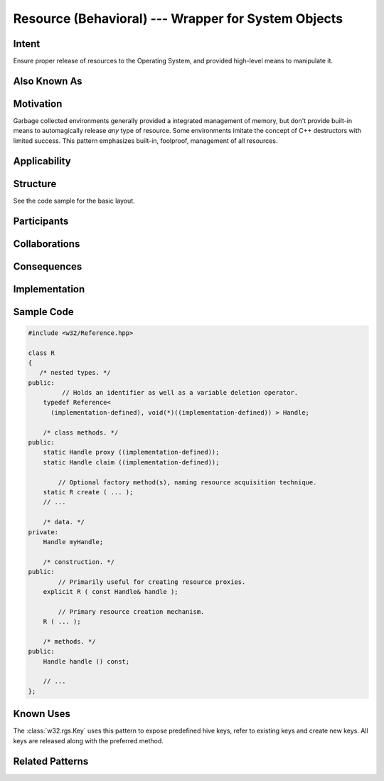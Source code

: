 .. _resource-concept:

########################################################
  Resource (Behavioral) --- Wrapper for System Objects  
######################################################## 
.. sectionauthor:: Andre Caron <andre.l.caron@gmail.com>

Intent
------
Ensure proper release of resources to the Operating System, and provided
high-level means to manipulate it.

Also Known As
-------------

Motivation
----------
Garbage collected environments generally provided a integrated management of
memory, but don't provide built-in means to automagically release *any* type of
resource. Some environments imitate the concept of C++ destructors with limited
success. This pattern emphasizes built-in, foolproof, management of all
resources.

Applicability
-------------

Structure
---------
See the code sample for the basic layout.

Participants
------------

Collaborations
--------------

Consequences
------------

Implementation
--------------

Sample Code
-----------

.. code-block:: c++

   #include <w32/Reference.hpp>

   class R
   {
      /* nested types. */
   public:
            // Holds an identifier as well as a variable deletion operator.
       typedef Reference<
         (implementation-defined), void(*)((implementation-defined)) > Handle;

       /* class methods. */
   public:
       static Handle proxy ((implementation-defined));
       static Handle claim ((implementation-defined));

           // Optional factory method(s), naming resource acquisition technique.
       static R create ( ... );
       // ...

       /* data. */
   private:
       Handle myHandle;

       /* construction. */
   public:
           // Primarily useful for creating resource proxies.
       explicit R ( const Handle& handle );

           // Primary resource creation mechanism.
       R ( ... );

       /* methods. */
   public:
       Handle handle () const;

       // ...
   };

Known Uses
----------
The :class:`w32.rgs.Key` uses this pattern to expose predefined hive keys,
refer to existing keys and create new keys. All keys are released along with
the preferred method.

Related Patterns
----------------
